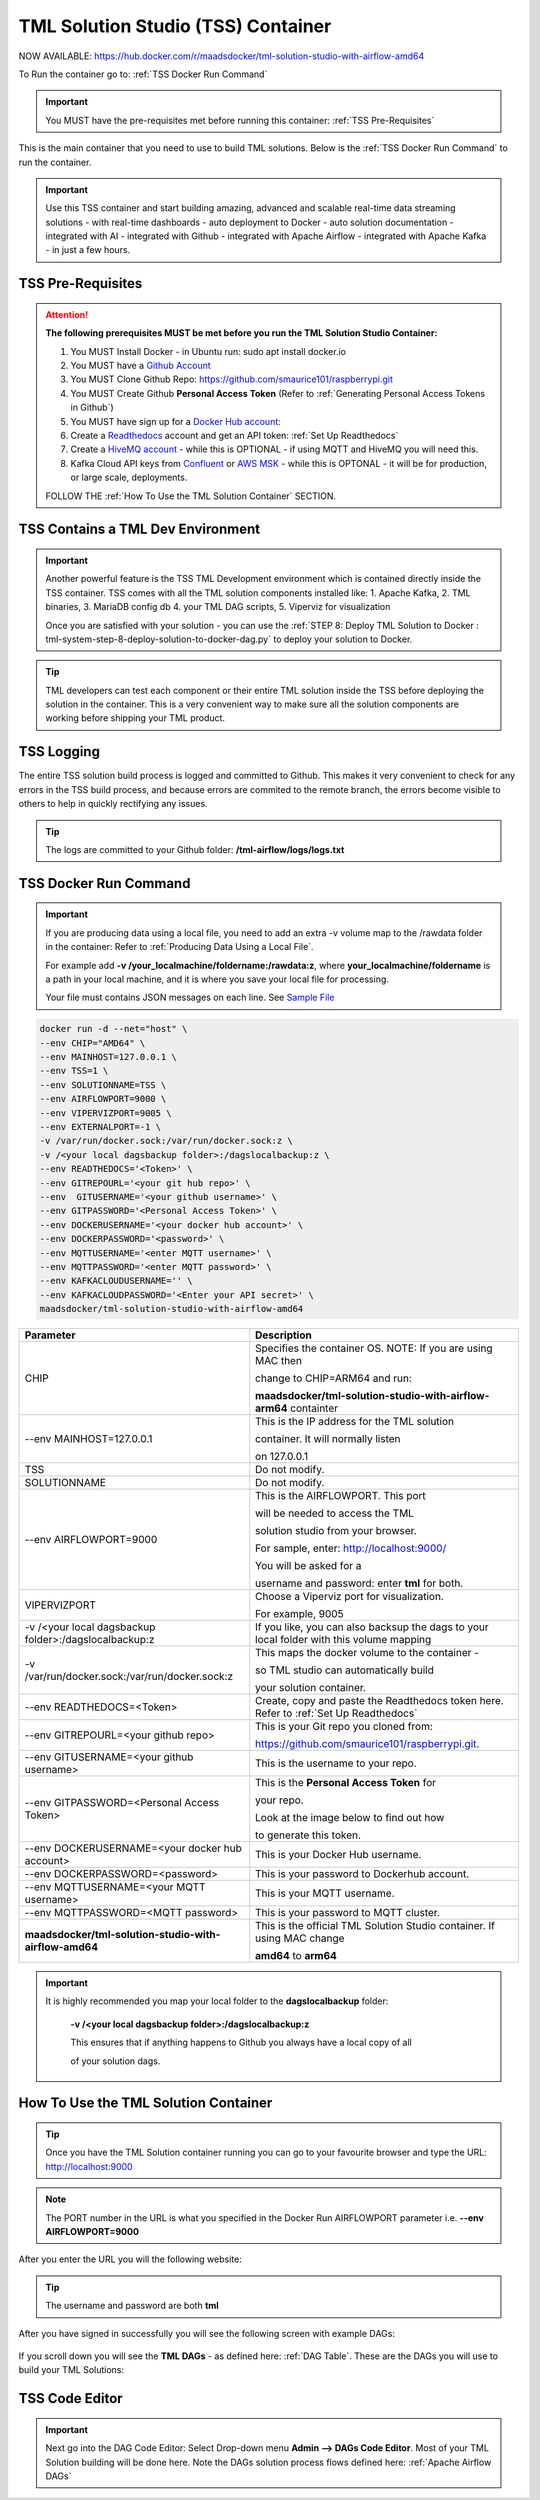 TML Solution Studio (TSS) Container
======================================

NOW AVAILABLE: `<https://hub.docker.com/r/maadsdocker/tml-solution-studio-with-airflow-amd64>`_

To Run the container go to: :ref:`TSS Docker Run Command`

.. important::
   You MUST have the pre-requisites met before running this container: :ref:`TSS Pre-Requisites`


.. figure:: tmlarch.png
   :scale: 70%

This is the main container that you need to use to build TML solutions.  Below is the :ref:`TSS Docker Run Command` to run the container.

.. important::
   Use this TSS container and start building amazing, advanced and scalable real-time data streaming solutions - with real-time dashboards - auto deployment to 
   Docker - auto solution documentation - integrated with AI - integrated with Github - integrated with Apache Airflow - integrated with Apache Kafka - in just a 
   few hours.

TSS Pre-Requisites
-------------------

.. attention::

   **The following prerequisites MUST be met before you run the TML Solution Studio Container:**

   1. You MUST Install Docker - in Ubuntu run: sudo apt install docker.io

   2. You MUST have a `Github Account <https://github.com/>`_

   3. You MUST Clone Github Repo: https://github.com/smaurice101/raspberrypi.git

   4. You MUST Create Github **Personal Access Token** (Refer to :ref:`Generating Personal Access Tokens in Github`)

   5. You MUST have sign up for a `Docker Hub account: <https://hub.docker.com/>`_

   6. Create a `Readthedocs <https://app.readthedocs.org/>`_ account and get an API token: :ref:`Set Up Readthedocs`

   7. Create a `HiveMQ account <https://www.hivemq.com/>`_ - while this is OPTIONAL - if using MQTT and HiveMQ you will need this.

   8. Kafka Cloud API keys from `Confluent <https://www.confluent.io>`_ or `AWS MSK <https://aws.amazon.com/msk/>`_ - while this is OPTONAL - it will be for production, or large scale, deployments.

   FOLLOW THE :ref:`How To Use the TML Solution Container` SECTION.

TSS Contains a TML Dev Environment
----------------------------

.. important::
   Another powerful feature is the TSS TML Development environment which is contained directly inside the TSS container.  TSS comes with all the TML solution 
   components installed like: 1. Apache Kafka, 2. TML binaries, 3. MariaDB config db 4. your TML DAG scripts, 5. Viperviz for visualization

   Once you are satisfied with your solution - you can use the :ref:`STEP 8: Deploy TML Solution to Docker : tml-system-step-8-deploy-solution-to-docker-dag.py` 
   to deploy your solution to Docker.

.. tip::
   TML developers can test each component or their entire TML solution inside the TSS before deploying the solution in the container.  This is a very convenient 
   way to make sure all the solution components are working before shipping your TML product.

TSS Logging
-----------------

The entire TSS solution build process is logged and committed to Github.  This makes it very convenient to check for any errors in the TSS build process, and because errors are commited to the remote branch, the errors become visible to others to help in quickly rectifying any issues.

.. figure:: tsslogs.png

.. tip::
    The logs are committed to your Github folder: **/tml-airflow/logs/logs.txt**

.. figure:: tsslogs2.png

TSS Docker Run Command
--------------------

.. important::
   If you are producing data using a local file, you need to add an extra -v volume map to the /rawdata folder in the container: Refer to :ref:`Producing Data 
   Using a Local File`.

   For example add **-v /your_localmachine/foldername:/rawdata:z**, where **your_localmachine/foldername** is a path in your local machine, and it is where you 
   save your local file for processing.

   Your file must contains JSON messages on each line.  See `Sample File <https://github.com/smaurice101/raspberrypi/blob/main/tml- 
   airflow/data/IoTDatasample.txt>`_

.. code-block::

   docker run -d --net="host" \
   --env CHIP="AMD64" \
   --env MAINHOST=127.0.0.1 \ 
   --env TSS=1 \
   --env SOLUTIONNAME=TSS \
   --env AIRFLOWPORT=9000 \ 
   --env VIPERVIZPORT=9005 \
   --env EXTERNALPORT=-1 \
   -v /var/run/docker.sock:/var/run/docker.sock:z \ 
   -v /<your local dagsbackup folder>:/dagslocalbackup:z \
   --env READTHEDOCS='<Token>' \
   --env GITREPOURL='<your git hub repo>' \ 
   --env  GITUSERNAME='<your github username>' \ 
   --env GITPASSWORD='<Personal Access Token>' \ 
   --env DOCKERUSERNAME='<your docker hub account>' \ 
   --env DOCKERPASSWORD='<password>' \
   --env MQTTUSERNAME='<enter MQTT username>' \
   --env MQTTPASSWORD='<enter MQTT password>' \
   --env KAFKACLOUDUSERNAME='' \
   --env KAFKACLOUDPASSWORD='<Enter your API secret>' \
   maadsdocker/tml-solution-studio-with-airflow-amd64

.. list-table::

   * - **Parameter**
     - **Description**
   * - CHIP
     - Specifies the container OS.  NOTE: If you are using MAC then 
 
       change to CHIP=ARM64 and run:
 
       **maadsdocker/tml-solution-studio-with-airflow-arm64** containter
   * - --env MAINHOST=127.0.0.1
     - This is the IP address for the TML solution 

       container.  It will normally listen 

       on 127.0.0.1
   * - TSS
     - Do not modify.
   * - SOLUTIONNAME
     - Do not modify.
   * - --env AIRFLOWPORT=9000 
     - This is the AIRFLOWPORT.  This port 

       will be needed to access the TML 

       solution studio from your browser.  

       For sample, enter: http://localhost:9000/
 
       You will be asked for a 

       username and password: enter **tml** for both.
   * - VIPERVIZPORT
     - Choose a Viperviz port for visualization.  

       For example, 9005
   * - -v /<your local dagsbackup folder>:/dagslocalbackup:z
     - If you like, you can also backsup the dags to your local folder with this volume mapping
   * - -v /var/run/docker.sock:/var/run/docker.sock:z 
     - This maps the docker volume to the container - 

       so TML studio can automatically build 

       your solution container.
   * - --env READTHEDOCS=<Token>
     - Create, copy and paste the Readthedocs token here.  Refer to :ref:`Set Up Readthedocs`
   * - --env GITREPOURL=<your github repo> 
     - This is your Git repo you cloned from: 

       https://github.com/smaurice101/raspberrypi.git. 
   * - --env GITUSERNAME=<your github username> 
     - This is the username to your repo.
   * - --env GITPASSWORD=<Personal Access Token> 
     - This is the **Personal Access Token** for 

       your repo.   

       Look at the image below to find out how 

       to generate this token.
   * - --env DOCKERUSERNAME=<your docker hub account> 
     - This is your Docker Hub username.
   * - --env DOCKERPASSWORD=<password> 
     - This is your password to Dockerhub account.
   * - --env MQTTUSERNAME=<your MQTT username> 
     - This is your MQTT username.
   * - --env MQTTPASSWORD=<MQTT password> 
     - This is your password to MQTT cluster.
   * - **maadsdocker/tml-solution-studio-with-airflow-amd64**
     - This is the official TML Solution Studio container.  If using MAC change 

       **amd64** to **arm64**       

.. important::
   It is highly recommended you map your local folder to the **dagslocalbackup** folder: 

    **-v /<your local dagsbackup folder>:/dagslocalbackup:z**

    This ensures that if anything happens to Github you always have a local copy of all

    of your solution dags.

How To Use the TML Solution Container
-------------------------

.. tip::
   Once you have the TML Solution container running you can go to your favourite browser and type the URL: http://localhost:9000

.. note::
   
   The PORT number in the URL is what you specified in the Docker Run AIRFLOWPORT parameter i.e. **--env AIRFLOWPORT=9000**

After you enter the URL you will the following website:

.. figure:: ts1.png

.. tip::

   The username and password are both **tml**

After you have signed in successfully you will see the following screen with example DAGs:

.. figure:: ts2.png

If you scroll down you will see the **TML DAGs** - as defined here: :ref:`DAG Table`.  These are the DAGs you will use to build your TML Solutions:

.. figure:: ts3.png

TSS Code Editor
-----------------

.. important::
   Next go into the DAG Code Editor: Select Drop-down menu **Admin --> DAGs Code Editor**.  Most of your TML Solution building will be done here.  Note the DAGs 
   solution process flows defined here: :ref:`Apache Airflow DAGs`

.. figure:: ts4.png

